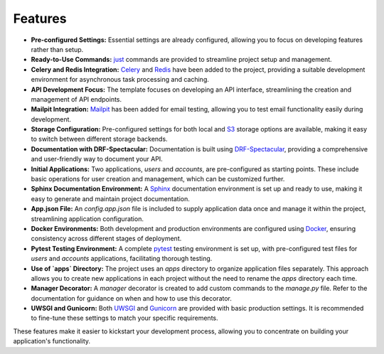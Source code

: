 Features
========

- **Pre-configured Settings:** Essential settings are already configured, allowing you to focus on developing features rather than setup.
- **Ready-to-Use Commands:** `just <https://github.com/casey/just>`_ commands are provided to streamline project setup and management.
- **Celery and Redis Integration:** `Celery <https://github.com/celery/django-celery>`_ and `Redis <https://github.com/jazzband/django-redis>`_ have been added to the project, providing a suitable development environment for asynchronous task processing and caching.
- **API Development Focus:** The template focuses on developing an API interface, streamlining the creation and management of API endpoints.
- **Mailpit Integration:** `Mailpit <https://mailpit.axllent.org/>`_ has been added for email testing, allowing you to test email functionality easily during development.
- **Storage Configuration:** Pre-configured settings for both local and `S3 <https://aws.amazon.com/ar/pm/serv-s3/>`_ storage options are available, making it easy to switch between different storage backends.
- **Documentation with DRF-Spectacular:** Documentation is built using `DRF-Spectacular <https://drf-spectacular.readthedocs.io/en/latest/>`_, providing a comprehensive and user-friendly way to document your API.
- **Initial Applications:** Two applications, `users` and `accounts`, are pre-configured as starting points. These include basic operations for user creation and management, which can be customized further.
- **Sphinx Documentation Environment:** A `Sphinx <https://www.sphinx-doc.org/>`_ documentation environment is set up and ready to use, making it easy to generate and maintain project documentation.
- **App.json File:** An `config.app.json` file is included to supply application data once and manage it within the project, streamlining application configuration.
- **Docker Environments:** Both development and production environments are configured using `Docker <https://www.docker.com>`_, ensuring consistency across different stages of deployment.
- **Pytest Testing Environment:** A complete `pytest <https://pytest-django.readthedocs.io/en/latest/>`_ testing environment is set up, with pre-configured test files for `users` and `accounts` applications, facilitating thorough testing.
- **Use of `apps` Directory:** The project uses an `apps` directory to organize application files separately. This approach allows you to create new applications in each project without the need to rename the `apps` directory each time.
- **Manager Decorator:** A `manager` decorator is created to add custom commands to the `manage.py` file. Refer to the documentation for guidance on when and how to use this decorator.
- **UWSGI and Gunicorn:** Both `UWSGI <https://uwsgi-docs.readthedocs.io/>`_ and `Gunicorn <https://docs.gunicorn.org/>`_ are provided with basic production settings. It is recommended to fine-tune these settings to match your specific requirements.

These features make it easier to kickstart your development process, allowing you to concentrate on building your application's functionality.

